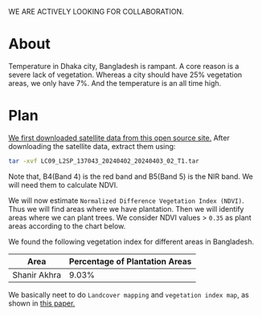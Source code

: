 WE ARE ACTIVELY LOOKING FOR COLLABORATION.

* About
Temperature in Dhaka city, Bangladesh is rampant. A core reason is a severe lack of vegetation. Whereas a city should have 25% vegetation areas, we only have 7%.
And the temperature is an all time high.

[[file:res/historical_data_on_dhaka_temperature.jpg]]

* Plan
[[https://github.com/abj-paul/Mapping-Plantation-Areas-in-Bangladesh.git][We first downloaded satellite data from this open source site.]] After downloading the satellite data, extract them using:
#+begin_src bash
  tar -xvf LC09_L2SP_137043_20240402_20240403_02_T1.tar
#+end_src
Note that, B4(Band 4) is the red band and B5(Band 5) is the NIR band. We will need them to calculate NDVI.

We will now estimate ~Normalized Difference Vegetation Index (NDVI)~. Thus we will find areas where we have plantation. Then we will identify areas where we can plant trees. We consider NDVI values > ~0.35~ as plant areas according to the chart below.

[[file:res/NDVI-values-for-different-features.png]]

We found the following vegetation index for different areas in Bangladesh.
| Area         | Percentage of Plantation Areas |
|--------------+--------------------------------|
| Shanir Akhra |                          9.03% |


We basically neet to do ~Landcover mapping~ and ~vegetation index map~, as shown in [[https://www.researchgate.net/publication/319122657_Soil_and_Water_Conservation_Prioritization_Using_Geospatial_Technology_-_a_Case_Study_of_Part_of_Subarnarekha_Basin_Jharkhand_India/figures?lo=1][this paper.]]
